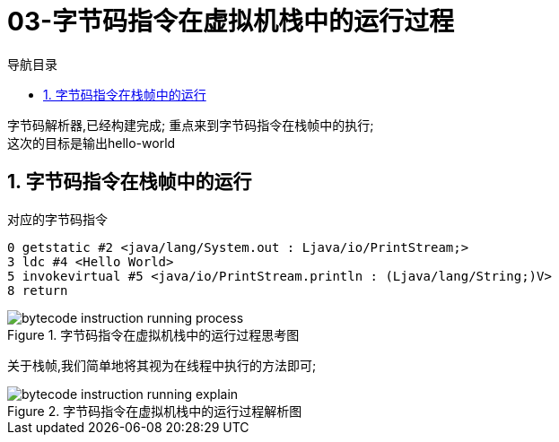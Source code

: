 = 03-字节码指令在虚拟机栈中的运行过程
:doctype: article
:encoding: utf-8
:lang: zh-cn
:toc: left
:toc-title: 导航目录
:toclevels: 4
:sectnums:
:sectanchors:

:hardbreaks:
:experimental:
:icons: font

[preface]
字节码解析器,已经构建完成; 重点来到字节码指令在栈帧中的执行;
这次的目标是输出hello-world

== 字节码指令在栈帧中的运行

.对应的字节码指令
[source]
----
0 getstatic #2 <java/lang/System.out : Ljava/io/PrintStream;>
3 ldc #4 <Hello World>
5 invokevirtual #5 <java/io/PrintStream.println : (Ljava/lang/String;)V>
8 return
----

.字节码指令在虚拟机栈中的运行过程思考图
image::https://cdn.jsdelivr.net/gh/yufarui/simple_picture@main/jvm/bytecode_instruction_running_process.png[]

关于栈帧,我们简单地将其视为在线程中执行的方法即可;

.字节码指令在虚拟机栈中的运行过程解析图
image::https://cdn.jsdelivr.net/gh/yufarui/simple_picture@main/jvm/bytecode_instruction_running_explain.png[]

